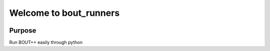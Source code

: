 Welcome to bout_runners
=======================

|lint| |test| |docker| |codecov|

|pypi| |python| |license|

|bandit| |code_style| |mypy|

.. |lint| image:: https://github.com/CELMA-project/bout_runners/workflows/Lint/badge.svg?branch=master
    :alt: lint status
    :scale: 100%
    :target: https://github.com/CELMA-project/bout_runners/actions?query=workflow%3A%22Lint%22

.. |test| image:: https://github.com/CELMA-project/bout_runners/workflows/Test/badge.svg?branch=master
    :alt: test status
    :scale: 100%
    :target: https://github.com/CELMA-project/bout_runners/actions?query=workflow%3A%22Test%22

.. |docker| image:: https://github.com/CELMA-project/bout_runners/workflows/Docker/badge.svg?branch=master
    :alt: docker build status
    :scale: 100%
    :target: https://github.com/CELMA-project/bout_runners/actions?query=workflow%3A%22Docker%22

.. |codecov| image:: https://codecov.io/gh/CELMA-project/bout_runners/branch/master/graph/badge.svg
    :alt: codecov percentage
    :scale: 100%
    :target: https://codecov.io/gh/CELMA-project/bout_runners

.. |pypi| image:: https://badge.fury.io/py/bout-runners.svg
    :alt: pypi package number
    :scale: 100%
    :target: https://pypi.org/project/bout-runners/

.. |python| image:: https://img.shields.io/badge/python->=3.6-blue.svg
    :alt: supported python versions
    :scale: 100%
    :target: https://www.python.org/

.. |license| image:: https://img.shields.io/badge/license-LGPL--3.0-blue.svg
    :alt: licence
    :scale: 100%
    :target: https://github.com/CELMA-project/bout_runners/blob/master/LICENSE

.. |code_style| image:: https://img.shields.io/badge/code%20style-black-000000.svg
    :alt: code standard
    :scale: 100%
    :target: https://github.com/psf/black

.. |mypy| image:: http://www.mypy-lang.org/static/mypy_badge.svg
    :alt: checked with mypy
    :scale: 100%
    :target: http://mypy-lang.org/

.. |bandit| image:: https://img.shields.io/badge/security-bandit-yellow.svg
    :alt: security status
    :scale: 100%
    :target: https://github.com/PyCQA/bandit

Purpose
-------
Run BOUT++ easily through python
